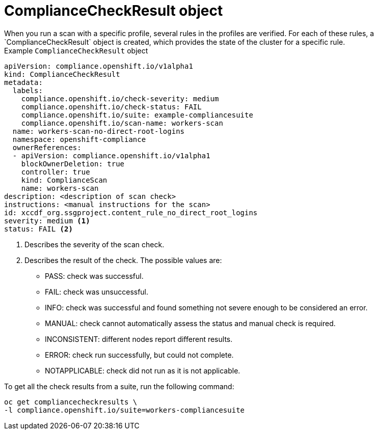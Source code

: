 // Module included in the following assemblies:
//
// * security/compliance_operator/compliance-operator-crd.adoc

:_content-type: CONCEPT
[id="compliance-check-result_{context}"]
= ComplianceCheckResult object
When you run a scan with a specific profile, several rules in the profiles are verified. For each of these rules, a `ComplianceCheckResult` object is created, which provides the state of the cluster for a specific rule.

.Example `ComplianceCheckResult` object
[source,yaml]
----
apiVersion: compliance.openshift.io/v1alpha1
kind: ComplianceCheckResult
metadata:
  labels:
    compliance.openshift.io/check-severity: medium
    compliance.openshift.io/check-status: FAIL
    compliance.openshift.io/suite: example-compliancesuite
    compliance.openshift.io/scan-name: workers-scan
  name: workers-scan-no-direct-root-logins
  namespace: openshift-compliance
  ownerReferences:
  - apiVersion: compliance.openshift.io/v1alpha1
    blockOwnerDeletion: true
    controller: true
    kind: ComplianceScan
    name: workers-scan
description: <description of scan check>
instructions: <manual instructions for the scan>
id: xccdf_org.ssgproject.content_rule_no_direct_root_logins
severity: medium <1>
status: FAIL <2>
----

<1> Describes the severity of the scan check.
<2> Describes the result of the check. The possible values are:
* PASS: check was successful.
* FAIL: check was unsuccessful.
* INFO: check was successful and found something not severe enough to be considered an error.
* MANUAL: check cannot automatically assess the status and manual check is required.
* INCONSISTENT: different nodes report different results.
* ERROR: check run successfully, but could not complete.
* NOTAPPLICABLE: check did not run as it is not applicable.

To get all the check results from a suite, run the following command:
[source,terminal]
----
oc get compliancecheckresults \
-l compliance.openshift.io/suite=workers-compliancesuite
----
